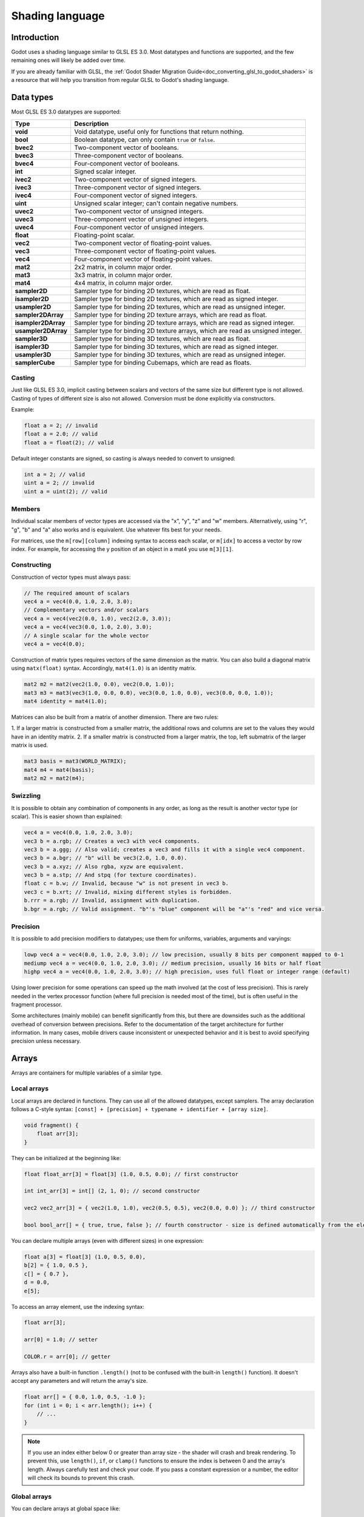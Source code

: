 .. _doc_shading_language:

Shading language
================

Introduction
------------

Godot uses a shading language similar to GLSL ES 3.0. Most datatypes and
functions are supported, and the few remaining ones will likely be added over
time.

If you are already familiar with GLSL, the :ref:`Godot Shader Migration
Guide<doc_converting_glsl_to_godot_shaders>` is a resource that will help you
transition from regular GLSL to Godot's shading language.

Data types
----------

Most GLSL ES 3.0 datatypes are supported:

+---------------------+---------------------------------------------------------------------------------+
| Type                | Description                                                                     |
+=====================+=================================================================================+
| **void**            | Void datatype, useful only for functions that return nothing.                   |
+---------------------+---------------------------------------------------------------------------------+
| **bool**            | Boolean datatype, can only contain ``true`` or ``false``.                       |
+---------------------+---------------------------------------------------------------------------------+
| **bvec2**           | Two-component vector of booleans.                                               |
+---------------------+---------------------------------------------------------------------------------+
| **bvec3**           | Three-component vector of booleans.                                             |
+---------------------+---------------------------------------------------------------------------------+
| **bvec4**           | Four-component vector of booleans.                                              |
+---------------------+---------------------------------------------------------------------------------+
| **int**             | Signed scalar integer.                                                          |
+---------------------+---------------------------------------------------------------------------------+
| **ivec2**           | Two-component vector of signed integers.                                        |
+---------------------+---------------------------------------------------------------------------------+
| **ivec3**           | Three-component vector of signed integers.                                      |
+---------------------+---------------------------------------------------------------------------------+
| **ivec4**           | Four-component vector of signed integers.                                       |
+---------------------+---------------------------------------------------------------------------------+
| **uint**            | Unsigned scalar integer; can't contain negative numbers.                        |
+---------------------+---------------------------------------------------------------------------------+
| **uvec2**           | Two-component vector of unsigned integers.                                      |
+---------------------+---------------------------------------------------------------------------------+
| **uvec3**           | Three-component vector of unsigned integers.                                    |
+---------------------+---------------------------------------------------------------------------------+
| **uvec4**           | Four-component vector of unsigned integers.                                     |
+---------------------+---------------------------------------------------------------------------------+
| **float**           | Floating-point scalar.                                                          |
+---------------------+---------------------------------------------------------------------------------+
| **vec2**            | Two-component vector of floating-point values.                                  |
+---------------------+---------------------------------------------------------------------------------+
| **vec3**            | Three-component vector of floating-point values.                                |
+---------------------+---------------------------------------------------------------------------------+
| **vec4**            | Four-component vector of floating-point values.                                 |
+---------------------+---------------------------------------------------------------------------------+
| **mat2**            | 2x2 matrix, in column major order.                                              |
+---------------------+---------------------------------------------------------------------------------+
| **mat3**            | 3x3 matrix, in column major order.                                              |
+---------------------+---------------------------------------------------------------------------------+
| **mat4**            | 4x4 matrix, in column major order.                                              |
+---------------------+---------------------------------------------------------------------------------+
| **sampler2D**       | Sampler type for binding 2D textures, which are read as float.                  |
+---------------------+---------------------------------------------------------------------------------+
| **isampler2D**      | Sampler type for binding 2D textures, which are read as signed integer.         |
+---------------------+---------------------------------------------------------------------------------+
| **usampler2D**      | Sampler type for binding 2D textures, which are read as unsigned integer.       |
+---------------------+---------------------------------------------------------------------------------+
| **sampler2DArray**  | Sampler type for binding 2D texture arrays, which are read as float.            |
+---------------------+---------------------------------------------------------------------------------+
| **isampler2DArray** | Sampler type for binding 2D texture arrays, which are read as signed integer.   |
+---------------------+---------------------------------------------------------------------------------+
| **usampler2DArray** | Sampler type for binding 2D texture arrays, which are read as unsigned integer. |
+---------------------+---------------------------------------------------------------------------------+
| **sampler3D**       | Sampler type for binding 3D textures, which are read as float.                  |
+---------------------+---------------------------------------------------------------------------------+
| **isampler3D**      | Sampler type for binding 3D textures, which are read as signed integer.         |
+---------------------+---------------------------------------------------------------------------------+
| **usampler3D**      | Sampler type for binding 3D textures, which are read as unsigned integer.       |
+---------------------+---------------------------------------------------------------------------------+
| **samplerCube**     | Sampler type for binding Cubemaps, which are read as floats.                    |
+---------------------+---------------------------------------------------------------------------------+

Casting
~~~~~~~

Just like GLSL ES 3.0, implicit casting between scalars and vectors of the same
size but different type is not allowed. Casting of types of different size is
also not allowed. Conversion must be done explicitly via constructors.

Example:

.. code-block:: glsl

    float a = 2; // invalid
    float a = 2.0; // valid
    float a = float(2); // valid

Default integer constants are signed, so casting is always needed to convert to
unsigned:

.. code-block:: glsl

    int a = 2; // valid
    uint a = 2; // invalid
    uint a = uint(2); // valid

Members
~~~~~~~

Individual scalar members of vector types are accessed via the "x", "y", "z" and
"w" members. Alternatively, using "r", "g", "b" and "a" also works and is
equivalent. Use whatever fits best for your needs.

For matrices, use the ``m[row][column]`` indexing syntax to access each scalar,
or ``m[idx]`` to access a vector by row index. For example, for accessing the y
position of an object in a mat4 you use ``m[3][1]``.

Constructing
~~~~~~~~~~~~

Construction of vector types must always pass:

.. code-block:: glsl

    // The required amount of scalars
    vec4 a = vec4(0.0, 1.0, 2.0, 3.0);
    // Complementary vectors and/or scalars
    vec4 a = vec4(vec2(0.0, 1.0), vec2(2.0, 3.0));
    vec4 a = vec4(vec3(0.0, 1.0, 2.0), 3.0);
    // A single scalar for the whole vector
    vec4 a = vec4(0.0);

Construction of matrix types requires vectors of the same dimension as the
matrix. You can also build a diagonal matrix using ``matx(float)`` syntax.
Accordingly, ``mat4(1.0)`` is an identity matrix.

.. code-block:: glsl

    mat2 m2 = mat2(vec2(1.0, 0.0), vec2(0.0, 1.0));
    mat3 m3 = mat3(vec3(1.0, 0.0, 0.0), vec3(0.0, 1.0, 0.0), vec3(0.0, 0.0, 1.0));
    mat4 identity = mat4(1.0);

Matrices can also be built from a matrix of another dimension. There are two
rules:

1. If a larger matrix is constructed from a smaller matrix, the additional rows
and columns are set to the values they would have in an identity matrix.
2. If a smaller matrix is constructed from a larger matrix, the top, left
submatrix of the larger matrix is used.

.. code-block:: glsl

	mat3 basis = mat3(WORLD_MATRIX);
	mat4 m4 = mat4(basis);
	mat2 m2 = mat2(m4);

Swizzling
~~~~~~~~~

It is possible to obtain any combination of components in any order, as long as
the result is another vector type (or scalar). This is easier shown than
explained:

.. code-block:: glsl

    vec4 a = vec4(0.0, 1.0, 2.0, 3.0);
    vec3 b = a.rgb; // Creates a vec3 with vec4 components.
    vec3 b = a.ggg; // Also valid; creates a vec3 and fills it with a single vec4 component.
    vec3 b = a.bgr; // "b" will be vec3(2.0, 1.0, 0.0).
    vec3 b = a.xyz; // Also rgba, xyzw are equivalent.
    vec3 b = a.stp; // And stpq (for texture coordinates).
    float c = b.w; // Invalid, because "w" is not present in vec3 b.
    vec3 c = b.xrt; // Invalid, mixing different styles is forbidden.
    b.rrr = a.rgb; // Invalid, assignment with duplication.
    b.bgr = a.rgb; // Valid assignment. "b"'s "blue" component will be "a"'s "red" and vice versa.

Precision
~~~~~~~~~

It is possible to add precision modifiers to datatypes; use them for uniforms,
variables, arguments and varyings:

.. code-block:: glsl

    lowp vec4 a = vec4(0.0, 1.0, 2.0, 3.0); // low precision, usually 8 bits per component mapped to 0-1
    mediump vec4 a = vec4(0.0, 1.0, 2.0, 3.0); // medium precision, usually 16 bits or half float
    highp vec4 a = vec4(0.0, 1.0, 2.0, 3.0); // high precision, uses full float or integer range (default)


Using lower precision for some operations can speed up the math involved (at the
cost of less precision). This is rarely needed in the vertex processor function
(where full precision is needed most of the time), but is often useful in the
fragment processor.

Some architectures (mainly mobile) can benefit significantly from this, but
there are downsides such as the additional overhead of conversion between
precisions. Refer to the documentation of the target architecture for further
information. In many cases, mobile drivers cause inconsistent or unexpected
behavior and it is best to avoid specifying precision unless necessary.

Arrays
------

Arrays are containers for multiple variables of a similar type.

Local arrays
~~~~~~~~~~~~

Local arrays are declared in functions. They can use all of the allowed
datatypes, except samplers. The array declaration follows a C-style syntax:
``[const] + [precision] + typename + identifier + [array size]``.

.. code-block:: glsl

    void fragment() {
        float arr[3];
    }

They can be initialized at the beginning like:

.. code-block:: glsl

    float float_arr[3] = float[3] (1.0, 0.5, 0.0); // first constructor

    int int_arr[3] = int[] (2, 1, 0); // second constructor

    vec2 vec2_arr[3] = { vec2(1.0, 1.0), vec2(0.5, 0.5), vec2(0.0, 0.0) }; // third constructor

    bool bool_arr[] = { true, true, false }; // fourth constructor - size is defined automatically from the element count

You can declare multiple arrays (even with different sizes) in one expression:

.. code-block:: glsl

    float a[3] = float[3] (1.0, 0.5, 0.0),
    b[2] = { 1.0, 0.5 },
    c[] = { 0.7 },
    d = 0.0,
    e[5];

To access an array element, use the indexing syntax:

.. code-block:: glsl

    float arr[3];

    arr[0] = 1.0; // setter

    COLOR.r = arr[0]; // getter

Arrays also have a built-in function ``.length()`` (not to be confused with the
built-in ``length()`` function). It doesn't accept any parameters and will
return the array's size.

.. code-block:: glsl

    float arr[] = { 0.0, 1.0, 0.5, -1.0 };
    for (int i = 0; i < arr.length(); i++) {
        // ...
    }

.. note::

    If you use an index either below 0 or greater than array size - the shader will
    crash and break rendering. To prevent this, use ``length()``, ``if``, or
    ``clamp()`` functions to ensure the index is between 0 and the array's
    length. Always carefully test and check your code. If you pass a constant
    expression or a number, the editor will check its bounds to prevent
    this crash.

Global arrays
~~~~~~~~~~~~~

You can declare arrays at global space like:

.. code-block:: glsl

    shader_type spatial;

    const lowp vec3 v[1] = lowp vec3[1] ( vec3(0, 0, 1) );

    void fragment() {
      ALBEDO = v[0];
    }

.. note::

    Global arrays have to be declared as global constants, otherwise they can be
    declared the same as local arrays.

Constants
---------

Use the ``const`` keyword before the variable declaration to make that variable
immutable, which means that it cannot be modified. All basic types, except
samplers can be declared as constants. Accessing and using a constant value is
slightly faster than using a uniform. Constants must be initialized at their
declaration.

.. code-block:: glsl

    const vec2 a = vec2(0.0, 1.0);
    vec2 b;

    a = b; // invalid
    b = a; // valid

Constants cannot be modified and additionally cannot have hints, but multiple of
them (if they have the same type) can be declared in a single expression e.g

.. code-block:: glsl

    const vec2 V1 = vec2(1, 1), V2 = vec2(2, 2);

Similar to variables, arrays can also be declared with ``const``.

.. code-block:: glsl

    const float arr[] = { 1.0, 0.5, 0.0 };

    arr[0] = 1.0; // invalid

    COLOR.r = arr[0]; // valid

Constants can be declared both globally (outside of any function) or locally
(inside a function). Global constants are useful when you want to have access to
a value throughout your shader that does not need to be modified. Like uniforms,
global constants are shared between all shader stages, but they are not
accessible outside of the shader.

.. code-block:: glsl

    shader_type spatial;

    const float PI = 3.14159265358979323846;


Structs
-------

Structs are compound types which can be used for better abstraction of shader
code. You can declare them at the global scope like:

.. code-block:: glsl

    struct PointLight {
        vec3 position;
        vec3 color;
        float intensity;
    };

After declaration, you can instantiate and initialize them like:

.. code-block:: glsl

    void fragment()
    {
        PointLight light;
        light.position = vec3(0.0);
        light.color = vec3(1.0, 0.0, 0.0);
        light.intensity = 0.5;
    }

Or use struct constructor for same purpose:

.. code-block:: glsl

    PointLight light = PointLight(vec3(0.0), vec3(1.0, 0.0, 0.0), 0.5);

Structs may contain other struct or array, you can also instance them as global
constant:

.. code-block:: glsl

    shader_type spatial;

    ...

    struct Scene {
        PointLight lights[2];
    };

    const Scene scene = Scene(PointLight[2](PointLight(vec3(0.0, 0.0, 0.0), vec3(1.0, 0.0, 0.0), 1.0), PointLight(vec3(0.0, 0.0, 0.0), vec3(1.0, 0.0, 0.0), 1.0)));

    void fragment()
    {
        ALBEDO = scene.lights[0].color;
    }

You can also pass them to functions:

.. code-block:: glsl

    shader_type canvas_item;

    ...

    Scene construct_scene(PointLight light1, PointLight light2) {
        return Scene({light1, light2});
    }

    void fragment()
    {
        COLOR.rgb = construct_scene(PointLight(vec3(0.0, 0.0, 0.0), vec3(1.0, 0.0, 0.0), 1.0), PointLight(vec3(0.0, 0.0, 0.0), vec3(1.0, 0.0, 1.0), 1.0)).lights[0].color;
    }

Operators
---------

Godot shading language supports the same set of operators as GLSL ES 3.0. Below
is the list of them in precedence order:

+-------------+------------------------+------------------+
| Precedence  | Class                  | Operator         |
+-------------+------------------------+------------------+
| 1 (highest) | parenthetical grouping | **()**           |
+-------------+------------------------+------------------+
| 2           | unary                  | **+, -, !, ~**   |
+-------------+------------------------+------------------+
| 3           | multiplicative         | **/, \*, %**     |
+-------------+------------------------+------------------+
| 4           | additive               | **+, -**         |
+-------------+------------------------+------------------+
| 5           | bit-wise shift         | **<<, >>**       |
+-------------+------------------------+------------------+
| 6           | relational             | **<, >, <=, >=** |
+-------------+------------------------+------------------+
| 7           | equality               | **==, !=**       |
+-------------+------------------------+------------------+
| 8           | bit-wise AND           | **&**            |
+-------------+------------------------+------------------+
| 9           | bit-wise exclusive OR  | **^**            |
+-------------+------------------------+------------------+
| 10          | bit-wise inclusive OR  | **|**            |
+-------------+------------------------+------------------+
| 11          | logical AND            | **&&**           |
+-------------+------------------------+------------------+
| 12 (lowest) | logical inclusive OR   | **||**           |
+-------------+------------------------+------------------+

Flow control
------------

Godot Shading language supports the most common types of flow control:

.. code-block:: glsl

    // `if` and `else`.
    if (cond) {

    } else {

    }

    // Ternary operator.
    // This is an expression that behaves like `if`/`else` and returns the value.
    // If `cond` evaluates to `true`, `result` will be `9`.
    // Otherwise, `result` will be `5`.
    int result = cond ? 9 : 5;

    // `switch`.
    switch (i) { // `i` should be a signed integer expression.
        case -1:
            break;
        case 0:
            return; // `break` or `return` to avoid running the next `case`.
        case 1: // Fallthrough (no `break` or `return`): will run the next `case`.
        case 2:
            break;
        //...
        default: // Only run if no `case` above matches. Optional.
            break;
    }

    // `for` loop. Best used when the number of elements to iterate on
    // is known in advance.
    for (int i = 0; i < 10; i++) {

    }

    // `while` loop. Best used when the number of elements to iterate on
    // is not known in advance.
    while (cond) {

    }

    // `do while`. Like `while`, but always runs at least once even if `cond`
    // never evaluates to `true`.
    do {

    } while (cond);

Keep in mind that, in modern GPUs, an infinite loop can exist and can freeze
your application (including editor). Godot can't protect you from this, so be
careful not to make this mistake!

Also, when comparing floating-point values against a number, make sure to
compare them against a *range* instead of an exact number.

A comparison like ``if (value == 0.3)`` may not evaluate to ``true``.
Floating-point math is often approximate and can defy expectations. It can also
behave differently depending on the hardware.

**Don't** do this.

.. code-block:: glsl

    float value = 0.1 + 0.2;

    // May not evaluate to `true`!
    if (value == 0.3) {
        // ...
    }

Instead, always perform a range comparison with an epsilon value. The larger the
floating-point number (and the less precise the floating-point number, the
larger the epsilon value should be.

.. code-block:: glsl

    const float EPSILON = 0.0001;
    if (value >= 0.3 - EPSILON && value <= 0.3 + EPSILON) {
        // ...
    }

See `floating-point-gui.de <https://floating-point-gui.de/>`__ for more
information.

.. warning::

    When exporting a GLES2 project to HTML5, WebGL 1.0 will be used. WebGL 1.0
    doesn't support dynamic loops, so shaders using those won't work there.

Discarding
----------

Fragment and light functions can use the **discard** keyword. If used, the
fragment is discarded and nothing is written.

Functions
---------

It is possible to define functions in a Godot shader. They use the following
syntax:

.. code-block:: glsl

    ret_type func_name(args) {
        return ret_type; // if returning a value
    }

    // a more specific example:

    int sum2(int a, int b) {
        return a + b;
    }


You can only use functions that have been defined above (higher in the editor)
the function from which you are calling them.

Function arguments can have special qualifiers:

* **in**: Means the argument is only for reading (default).
* **out**: Means the argument is only for writing.
* **inout**: Means the argument is fully passed via reference.
* **const**: Means the argument is a constant and cannot be changed, may be
  combined with **in** qualifier.

Example below:

.. code-block:: glsl

    void sum2(int a, int b, inout int result) {
        result = a + b;
    }

Varyings
~~~~~~~~

To send data from the vertex to the fragment (or light) processor function, *varyings* are
used. They are set for every primitive vertex in the *vertex processor*, and the
value is interpolated for every pixel in the *fragment processor*.

.. code-block:: glsl

    shader_type spatial;

    varying vec3 some_color;

    void vertex() {
        some_color = NORMAL; // Make the normal the color.
    }

    void fragment() {
        ALBEDO = some_color;
    }

    void light() {
        DIFFUSE_LIGHT = some_color * 100; // optionally
    }

Varying can also be an array:

.. code-block:: glsl

    shader_type spatial;

    varying float var_arr[3];

    void vertex() {
        var_arr[0] = 1.0;
        var_arr[1] = 0.0;
    }

    void fragment() {
        ALBEDO = vec3(var_arr[0], var_arr[1], var_arr[2]); // red color
    }

It's also possible to send data from *fragment* to *light* processors using *varying* keyword. To do so you can assign it in the *fragment* and later use it in the *light* function.

.. code-block:: glsl

    shader_type spatial;

    varying vec3 some_light;

    void fragment() {
        some_light = ALBEDO * 100.0; // Make a shining light.
    }

    void light() {
        DIFFUSE_LIGHT = some_light;
    }

Note that varying may not be assigned in custom functions or a *light processor* function like:

.. code-block:: glsl

    shader_type spatial;

    varying float test;

    void foo() {
        test = 0.0; // Error.
    }

    void vertex() {
        test = 0.0;
    }

    void light() {
        test = 0.0; // Error too.
    }

This limitation was introduced to prevent incorrect usage before initialization.

Interpolation qualifiers
~~~~~~~~~~~~~~~~~~~~~~~~

Certain values are interpolated during the shading pipeline. You can modify how
these interpolations are done by using *interpolation qualifiers*.

.. code-block:: glsl

    shader_type spatial;

    varying flat vec3 our_color;

    void vertex() {
        our_color = COLOR.rgb;
    }

    void fragment() {
        ALBEDO = our_color;
    }

There are two possible interpolation qualifiers:

+-------------------+---------------------------------------------------------------------------------+
| Qualifier         | Description                                                                     |
+===================+=================================================================================+
| **flat**          | The value is not interpolated.                                                  |
+-------------------+---------------------------------------------------------------------------------+
| **smooth**        | The value is interpolated in a perspective-correct fashion. This is the default.|
+-------------------+---------------------------------------------------------------------------------+


Uniforms
~~~~~~~~

Passing values to shaders is possible. These are global to the whole shader and
are called *uniforms*. When a shader is later assigned to a material, the
uniforms will appear as editable parameters in it. Uniforms can't be written
from within the shader.

.. note::
    Uniform arrays are not implemented yet.

.. code-block:: glsl

    shader_type spatial;

    uniform float some_value;

You can set uniforms in the editor in the material. Or you can set them through
GDScript:

::

  material.set_shader_param("some_value", some_value)

.. note:: The first argument to ``set_shader_param`` is the name of the uniform
          in the shader. It must match *exactly* to the name of the uniform in
          the shader or else it will not be recognized.

Any GLSL type except for *void* can be a uniform. Additionally, Godot provides
optional shader hints to make the compiler understand for what the uniform is
used.

.. code-block:: glsl

    shader_type spatial;

    uniform vec4 color : hint_color;
    uniform float amount : hint_range(0, 1);
    uniform vec4 other_color : hint_color = vec4(1.0);

It's important to understand that textures that are supplied as color require
hints for proper sRGB->linear conversion (i.e. ``hint_albedo``), as Godot's 3D
engine renders in linear color space.

Full list of hints below:

+----------------+------------------------------+-------------------------------------+
| Type           | Hint                         | Description                         |
+================+==============================+=====================================+
| **vec4**       | hint_color                   | Used as color                       |
+----------------+------------------------------+-------------------------------------+
| **int, float** | hint_range(min, max[, step]) | Used as range (with min/max/step)   |
+----------------+------------------------------+-------------------------------------+
| **sampler2D**  | hint_albedo                  | Used as albedo color, default white |
+----------------+------------------------------+-------------------------------------+
| **sampler2D**  | hint_black_albedo            | Used as albedo color, default black |
+----------------+------------------------------+-------------------------------------+
| **sampler2D**  | hint_normal                  | Used as normalmap                   |
+----------------+------------------------------+-------------------------------------+
| **sampler2D**  | hint_white                   | As value, default to white.         |
+----------------+------------------------------+-------------------------------------+
| **sampler2D**  | hint_black                   | As value, default to black          |
+----------------+------------------------------+-------------------------------------+
| **sampler2D**  | hint_aniso                   | As flowmap, default to right.       |
+----------------+------------------------------+-------------------------------------+

GDScript uses different variable types than GLSL does, so when passing variables
from GDScript to shaders, Godot converts the type automatically. Below is a
table of the corresponding types:

+-----------------+-----------+
| GDScript type   | GLSL type |
+=================+===========+
| **bool**        | **bool**  |
+-----------------+-----------+
| **int**         | **int**   |
+-----------------+-----------+
| **float**       | **float** |
+-----------------+-----------+
| **Vector2**     | **vec2**  |
+-----------------+-----------+
| **Vector3**     | **vec3**  |
+-----------------+-----------+
| **Color**       | **vec4**  |
+-----------------+-----------+
| **Transform**   | **mat4**  |
+-----------------+-----------+
| **Transform2D** | **mat4**  |
+-----------------+-----------+

.. note:: Be careful when setting shader uniforms from GDScript, no error will
          be thrown if the type does not match. Your shader will just exhibit
          undefined behavior.

Uniforms can also be assigned default values:

.. code-block:: glsl

    shader_type spatial;

    uniform vec4 some_vector = vec4(0.0);
    uniform vec4 some_color : hint_color = vec4(1.0);

Built-in variables
------------------

A large number of built-in variables are available, like ``UV``, ``COLOR`` and ``VERTEX``. What variables are available depends on the type of shader (``spatial``, ``canvas_item`` or ``particle``) and the function used (``vertex``, ``fragment`` or ``light``).
For a list of the built-in variables that are available, please see the corresponding pages:

- :ref:`Spatial shaders <doc_spatial_shader>`
- :ref:`Canvas item shaders <doc_canvas_item_shader>`
- :ref:`Particle shaders <doc_particle_shader>`

Built-in functions
------------------

A large number of built-in functions are supported, conforming to GLSL ES 3.0.
When vec_type (float), vec_int_type, vec_uint_type, vec_bool_type nomenclature
is used, it can be scalar or vector.

.. note:: For a list of the functions that are not available in the GLES2
          backend, please see the :ref:`Differences between GLES2 and GLES3 doc
          <doc_gles2_gles3_differences>`.

+---------------------------------------------------------------------------------------+---------------------------------------------------------------------+
| Function                                                                              | Description / Return value                                          |
+=======================================================================================+=====================================================================+
| vec_type **radians** (vec_type degrees)                                               | Convert degrees to radians                                          |
+---------------------------------------------------------------------------------------+---------------------------------------------------------------------+
| vec_type **degrees** (vec_type radians)                                               | Convert radians to degrees                                          |
+---------------------------------------------------------------------------------------+---------------------------------------------------------------------+
| vec_type **sin** (vec_type x)                                                         | Sine                                                                |
+---------------------------------------------------------------------------------------+---------------------------------------------------------------------+
| vec_type **cos** (vec_type x)                                                         | Cosine                                                              |
+---------------------------------------------------------------------------------------+---------------------------------------------------------------------+
| vec_type **tan** (vec_type x)                                                         | Tangent                                                             |
+---------------------------------------------------------------------------------------+---------------------------------------------------------------------+
| vec_type **asin** (vec_type x)                                                        | Arcsine                                                             |
+---------------------------------------------------------------------------------------+---------------------------------------------------------------------+
| vec_type **acos** (vec_type x)                                                        | Arccosine                                                           |
+---------------------------------------------------------------------------------------+---------------------------------------------------------------------+
| vec_type **atan** (vec_type y_over_x)                                                 | Arctangent                                                          |
+---------------------------------------------------------------------------------------+---------------------------------------------------------------------+
| vec_type **atan** (vec_type y, vec_type x)                                            | Arctangent to convert vector to angle                               |
+---------------------------------------------------------------------------------------+---------------------------------------------------------------------+
| vec_type **sinh** (vec_type x)                                                        | Hyperbolic sine                                                     |
+---------------------------------------------------------------------------------------+---------------------------------------------------------------------+
| vec_type **cosh** (vec_type x)                                                        | Hyperbolic cosine                                                   |
+---------------------------------------------------------------------------------------+---------------------------------------------------------------------+
| vec_type **tanh** (vec_type x)                                                        | Hyperbolic tangent                                                  |
+---------------------------------------------------------------------------------------+---------------------------------------------------------------------+
| vec_type **asinh** (vec_type x)                                                       | Inverse hyperbolic sine                                             |
+---------------------------------------------------------------------------------------+---------------------------------------------------------------------+
| vec_type **acosh** (vec_type x)                                                       | Inverse hyperbolic cosine                                           |
+---------------------------------------------------------------------------------------+---------------------------------------------------------------------+
| vec_type **atanh** (vec_type x)                                                       | Inverse hyperbolic tangent                                          |
+---------------------------------------------------------------------------------------+---------------------------------------------------------------------+
| vec_type **pow** (vec_type x, vec_type y)                                             | Power (undefined if ``x`` < 0 or if ``x`` = 0 and ``y`` <= 0)       |
+---------------------------------------------------------------------------------------+---------------------------------------------------------------------+
| vec_type **exp** (vec_type x)                                                         | Base-e exponential                                                  |
+---------------------------------------------------------------------------------------+---------------------------------------------------------------------+
| vec_type **exp2** (vec_type x)                                                        | Base-2 exponential                                                  |
+---------------------------------------------------------------------------------------+---------------------------------------------------------------------+
| vec_type **log** (vec_type x)                                                         | Natural logarithm                                                   |
+---------------------------------------------------------------------------------------+---------------------------------------------------------------------+
| vec_type **log2** (vec_type x)                                                        | Base-2 logarithm                                                    |
+---------------------------------------------------------------------------------------+---------------------------------------------------------------------+
| vec_type **sqrt** (vec_type x)                                                        | Square root                                                         |
+---------------------------------------------------------------------------------------+---------------------------------------------------------------------+
| vec_type **inversesqrt** (vec_type x)                                                 | Inverse square root                                                 |
+---------------------------------------------------------------------------------------+---------------------------------------------------------------------+
| vec_type **abs** (vec_type x)                                                         | Absolute value (returns positive value if negative)                 |
+---------------------------------------------------------------------------------------+---------------------------------------------------------------------+
| ivec_type **abs** (ivec_type x)                                                       | Absolute value (returns positive value if negative)                 |
+---------------------------------------------------------------------------------------+---------------------------------------------------------------------+
| vec_type **sign** (vec_type x)                                                        | Sign (returns ``1.0`` if positive, ``-1.0`` if negative,            |
|                                                                                       | ``0.0`` if zero)                                                    |
+---------------------------------------------------------------------------------------+---------------------------------------------------------------------+
| ivec_type **sign** (ivec_type x)                                                      | Sign (returns ``1`` if positive, ``-1`` if negative,                |
|                                                                                       | ``0`` if zero)                                                      |
+---------------------------------------------------------------------------------------+---------------------------------------------------------------------+
| vec_type **floor** (vec_type x)                                                       | Round to the integer below                                          |
+---------------------------------------------------------------------------------------+---------------------------------------------------------------------+
| vec_type **round** (vec_type x)                                                       | Round to the nearest integer                                        |
+---------------------------------------------------------------------------------------+---------------------------------------------------------------------+
| vec_type **roundEven** (vec_type x)                                                   | Round to the nearest even integer                                   |
+---------------------------------------------------------------------------------------+---------------------------------------------------------------------+
| vec_type **trunc** (vec_type x)                                                       | Truncation                                                          |
+---------------------------------------------------------------------------------------+---------------------------------------------------------------------+
| vec_type **ceil** (vec_type x)                                                        | Round to the integer above                                          |
+---------------------------------------------------------------------------------------+---------------------------------------------------------------------+
| vec_type **fract** (vec_type x)                                                       | Fractional (returns ``x - floor(x)``)                               |
+---------------------------------------------------------------------------------------+---------------------------------------------------------------------+
| vec_type **mod** (vec_type x, vec_type y)                                             | Modulo (division remainder)                                         |
+---------------------------------------------------------------------------------------+---------------------------------------------------------------------+
| vec_type **mod** (vec_type x, float y)                                                | Modulo (division remainder)                                         |
+---------------------------------------------------------------------------------------+---------------------------------------------------------------------+
| vec_type **modf** (vec_type x, out vec_type i)                                        | Fractional of ``x``, with ``i`` as integer part                     |
+---------------------------------------------------------------------------------------+---------------------------------------------------------------------+
| vec_type  **min** (vec_type a, vec_type b)                                            | Lowest value between ``a`` and ``b``                                |
+---------------------------------------------------------------------------------------+---------------------------------------------------------------------+
| vec_type  **max** (vec_type a, vec_type b)                                            | Highest value between ``a`` and ``b``                               |
+---------------------------------------------------------------------------------------+---------------------------------------------------------------------+
| vec_type **clamp** (vec_type x, vec_type min, vec_type max)                           | Clamp ``x`` between ``min`` and ``max`` (inclusive)                 |
+---------------------------------------------------------------------------------------+---------------------------------------------------------------------+
| float **mix** (float a, float b, float c)                                             | Linear interpolate between ``a`` and ``b`` by ``c``                 |
+---------------------------------------------------------------------------------------+---------------------------------------------------------------------+
| vec_type **mix** (vec_type a, vec_type b, float c)                                    | Linear interpolate between ``a`` and ``b`` by ``c``                 |
|                                                                                       | (scalar coefficient)                                                |
+---------------------------------------------------------------------------------------+---------------------------------------------------------------------+
| vec_type **mix** (vec_type a, vec_type b, vec_type c)                                 | Linear interpolate between ``a`` and ``b`` by ``c``                 |
|                                                                                       | (vector coefficient)                                                |
+---------------------------------------------------------------------------------------+---------------------------------------------------------------------+
| vec_type **mix** (vec_type a, vec_type b, bvec_type c)                                | Linear interpolate between ``a`` and ``b`` by ``c``                 |
|                                                                                       | (boolean-vector selection)                                          |
+---------------------------------------------------------------------------------------+---------------------------------------------------------------------+
| vec_type **fma** (vec_type a, vec_type b, vec_type c)                                 | Performs a fused multiply-add operation: ``(a * b + c)``            |
|                                                                                       | (faster than doing it manually)                                     |
+---------------------------------------------------------------------------------------+---------------------------------------------------------------------+
| vec_type **step** (vec_type a, vec_type b)                                            | ``b[i] < a[i] ? 0.0 : 1.0``                                         |
+---------------------------------------------------------------------------------------+---------------------------------------------------------------------+
| vec_type **step** (float a, vec_type b)                                               | ``b[i] < a ? 0.0 : 1.0``                                            |
+---------------------------------------------------------------------------------------+---------------------------------------------------------------------+
| vec_type **smoothstep** (vec_type a, vec_type b, vec_type c)                          | Hermite interpolate between ``a`` and ``b`` by ``c``                |
+---------------------------------------------------------------------------------------+---------------------------------------------------------------------+
| vec_type **smoothstep** (float a, float b, vec_type c)                                | Hermite interpolate between ``a`` and ``b`` by ``c``                |
+---------------------------------------------------------------------------------------+---------------------------------------------------------------------+
| bvec_type **isnan** (vec_type x)                                                      | Returns ``true`` if scalar or vector component is ``NaN``           |
+---------------------------------------------------------------------------------------+---------------------------------------------------------------------+
| bvec_type **isinf** (vec_type x)                                                      | Returns ``true`` if scalar or vector component is ``INF``           |
+---------------------------------------------------------------------------------------+---------------------------------------------------------------------+
| ivec_type **floatBitsToInt** (vec_type x)                                             | Float->Int bit copying, no conversion                               |
+---------------------------------------------------------------------------------------+---------------------------------------------------------------------+
| uvec_type **floatBitsToUint** (vec_type x)                                            | Float->UInt bit copying, no conversion                              |
+---------------------------------------------------------------------------------------+---------------------------------------------------------------------+
| vec_type **intBitsToFloat** (ivec_type x)                                             | Int->Float bit copying, no conversion                               |
+---------------------------------------------------------------------------------------+---------------------------------------------------------------------+
| vec_type **uintBitsToFloat** (uvec_type x)                                            | UInt->Float bit copying, no conversion                              |
+---------------------------------------------------------------------------------------+---------------------------------------------------------------------+
| float **length** (vec_type x)                                                         | Vector length                                                       |
+---------------------------------------------------------------------------------------+---------------------------------------------------------------------+
| float **distance** (vec_type a, vec_type b)                                           | Distance between vectors i.e ``length(a - b)``                      |
+---------------------------------------------------------------------------------------+---------------------------------------------------------------------+
| float **dot** (vec_type a, vec_type b)                                                | Dot product                                                         |
+---------------------------------------------------------------------------------------+---------------------------------------------------------------------+
| vec3 **cross** (vec3 a, vec3 b)                                                       | Cross product                                                       |
+---------------------------------------------------------------------------------------+---------------------------------------------------------------------+
| vec_type **normalize** (vec_type x)                                                   | Normalize to unit length                                            |
+---------------------------------------------------------------------------------------+---------------------------------------------------------------------+
| vec3 **reflect** (vec3 I, vec3 N)                                                     | Reflect                                                             |
+---------------------------------------------------------------------------------------+---------------------------------------------------------------------+
| vec3 **refract** (vec3 I, vec3 N, float eta)                                          | Refract                                                             |
+---------------------------------------------------------------------------------------+---------------------------------------------------------------------+
| vec_type **faceforward** (vec_type N, vec_type I, vec_type Nref)                      | If ``dot(Nref, I)`` < 0, return N, otherwise –N                     |
+---------------------------------------------------------------------------------------+---------------------------------------------------------------------+
| mat_type **matrixCompMult** (mat_type x, mat_type y)                                  | Matrix component multiplication                                     |
+---------------------------------------------------------------------------------------+---------------------------------------------------------------------+
| mat_type **outerProduct** (vec_type column, vec_type row)                             | Matrix outer product                                                |
+---------------------------------------------------------------------------------------+---------------------------------------------------------------------+
| mat_type **transpose** (mat_type m)                                                   | Transpose matrix                                                    |
+---------------------------------------------------------------------------------------+---------------------------------------------------------------------+
| float **determinant** (mat_type m)                                                    | Matrix determinant                                                  |
+---------------------------------------------------------------------------------------+---------------------------------------------------------------------+
| mat_type **inverse** (mat_type m)                                                     | Inverse matrix                                                      |
+---------------------------------------------------------------------------------------+---------------------------------------------------------------------+
| bvec_type **lessThan** (vec_type x, vec_type y)                                       | Bool vector comparison on < int/uint/float vectors                  |
+---------------------------------------------------------------------------------------+---------------------------------------------------------------------+
| bvec_type **greaterThan** (vec_type x, vec_type y)                                    | Bool vector comparison on > int/uint/float vectors                  |
+---------------------------------------------------------------------------------------+---------------------------------------------------------------------+
| bvec_type **lessThanEqual** (vec_type x, vec_type y)                                  | Bool vector comparison on <= int/uint/float vectors                 |
+---------------------------------------------------------------------------------------+---------------------------------------------------------------------+
| bvec_type **greaterThanEqual** (vec_type x, vec_type y)                               | Bool vector comparison on >= int/uint/float vectors                 |
+---------------------------------------------------------------------------------------+---------------------------------------------------------------------+
| bvec_type **equal** (vec_type x, vec_type y)                                          | Bool vector comparison on == int/uint/float vectors                 |
+---------------------------------------------------------------------------------------+---------------------------------------------------------------------+
| bvec_type **notEqual** (vec_type x, vec_type y)                                       | Bool vector comparison on != int/uint/float vectors                 |
+---------------------------------------------------------------------------------------+---------------------------------------------------------------------+
| bool **any** (bvec_type x)                                                            | ``true`` if any component is ``true``, ``false`` otherwise          |
+---------------------------------------------------------------------------------------+---------------------------------------------------------------------+
| bool **all** (bvec_type x)                                                            | ``true`` if all components are ``true``, ``false`` otherwise        |
+---------------------------------------------------------------------------------------+---------------------------------------------------------------------+
| bvec_type **not** (bvec_type x)                                                       | Invert boolean vector                                               |
+---------------------------------------------------------------------------------------+---------------------------------------------------------------------+
| ivec2 **textureSize** (sampler2D_type s, int lod)                                     | Get the size of a 2D texture                                        |
+---------------------------------------------------------------------------------------+---------------------------------------------------------------------+
| ivec3 **textureSize** (sampler2DArray_type s, int lod)                                | Get the size of a 2D texture array                                  |
+---------------------------------------------------------------------------------------+---------------------------------------------------------------------+
| ivec3 **textureSize** (sampler3D s, int lod)                                          | Get the size of a 3D texture                                        |
+---------------------------------------------------------------------------------------+---------------------------------------------------------------------+
| ivec2 **textureSize** (samplerCube s, int lod)                                        | Get the size of a cubemap texture                                   |
+---------------------------------------------------------------------------------------+---------------------------------------------------------------------+
| vec4_type **texture** (sampler2D_type s, vec2 uv [, float bias])                      | Perform a 2D texture read                                           |
+---------------------------------------------------------------------------------------+---------------------------------------------------------------------+
| vec4_type  **texture** (sampler2DArray_type s, vec3 uv [, float bias])                | Perform a 2D texture array read                                     |
+---------------------------------------------------------------------------------------+---------------------------------------------------------------------+
| vec4_type  **texture** (sampler3D_type s, vec3 uv [, float bias])                     | Perform a 3D texture read                                           |
+---------------------------------------------------------------------------------------+---------------------------------------------------------------------+
| vec4 **texture** (samplerCube s, vec3 uv [, float bias])                              | Perform a cubemap texture read                                      |
+---------------------------------------------------------------------------------------+---------------------------------------------------------------------+
| vec4_type **textureProj** (sampler2D_type s, vec3 uv [, float bias])                  | Perform a 2D texture read with projection                           |
+---------------------------------------------------------------------------------------+---------------------------------------------------------------------+
| vec4_type **textureProj** (sampler2D_type s, vec4 uv [, float bias])                  | Perform a 2D texture read with projection                           |
+---------------------------------------------------------------------------------------+---------------------------------------------------------------------+
| vec4_type  **textureProj** (sampler3D_type s, vec4 uv [, float bias])                 | Perform a 3D texture read with projection                           |
+---------------------------------------------------------------------------------------+---------------------------------------------------------------------+
| vec4_type **textureLod** (sampler2D_type s, vec2 uv, float lod)                       | Perform a 2D texture read at custom mipmap                          |
+---------------------------------------------------------------------------------------+---------------------------------------------------------------------+
| vec4_type **textureLod** (sampler2DArray_type s, vec3 uv, float lod)                  | Perform a 2D texture array read at custom mipmap                    |
+---------------------------------------------------------------------------------------+---------------------------------------------------------------------+
| vec4_type **textureLod** (sampler3D_type s, vec3 uv, float lod)                       | Perform a 3D texture read at custom mipmap                          |
+---------------------------------------------------------------------------------------+---------------------------------------------------------------------+
| vec4 **textureLod** (samplerCube s, vec3 uv, float lod)                               | Perform a 3D texture read at custom mipmap                          |
+---------------------------------------------------------------------------------------+---------------------------------------------------------------------+
| vec4_type **textureProjLod** (sampler2D_type s, vec3 uv, float lod)                   | Perform a 2D texture read with projection/LOD                       |
+---------------------------------------------------------------------------------------+---------------------------------------------------------------------+
| vec4_type **textureProjLod** (sampler2D_type s, vec4 uv, float lod)                   | Perform a 2D texture read with projection/LOD                       |
+---------------------------------------------------------------------------------------+---------------------------------------------------------------------+
| vec4_type **textureProjLod** (sampler3D_type s, vec4 uv, float lod)                   | Perform a 3D texture read with projection/LOD                       |
+---------------------------------------------------------------------------------------+---------------------------------------------------------------------+
| vec4_type **texelFetch** (sampler2D_type s, ivec2 uv, int lod)                        | Fetch a single texel using integer coordinates                      |
+---------------------------------------------------------------------------------------+---------------------------------------------------------------------+
| vec4_type **texelFetch** (sampler2DArray_type s, ivec3 uv, int lod)                   | Fetch a single texel using integer coordinates                      |
+---------------------------------------------------------------------------------------+---------------------------------------------------------------------+
| vec4_type **texelFetch** (sampler3D_type s, ivec3 uv, int lod)                        | Fetch a single texel using integer coordinates                      |
+---------------------------------------------------------------------------------------+---------------------------------------------------------------------+
| vec_type **dFdx** (vec_type p)                                                        | Derivative in ``x`` using local differencing                        |
+---------------------------------------------------------------------------------------+---------------------------------------------------------------------+
| vec_type **dFdy** (vec_type p)                                                        | Derivative in ``y`` using local differencing                        |
+---------------------------------------------------------------------------------------+---------------------------------------------------------------------+
| vec_type **fwidth** (vec_type p)                                                      | Sum of absolute derivative in ``x`` and ``y``                       |
+---------------------------------------------------------------------------------------+---------------------------------------------------------------------+
| uint **packHalf2x16** (vec2 v)                                                        | Convert two 32-bit floating-point numbers into 16-bit               |
|                                                                                       | and pack them into a 32-bit unsigned integer and vice-versa.        |
| vec2 **unpackHalf2x16** (uint v)                                                      |                                                                     |
+---------------------------------------------------------------------------------------+---------------------------------------------------------------------+
| uint **packUnorm2x16** (vec2 v)                                                       | Convert two 32-bit floating-point numbers (clamped                  |
|                                                                                       | within 0..1 range) into 16-bit and pack them                        |
| vec2 **unpackUnorm2x16** (uint v)                                                     | into a 32-bit unsigned integer and vice-versa.                      |
+---------------------------------------------------------------------------------------+---------------------------------------------------------------------+
| uint **packSnorm2x16** (vec2 v)                                                       | Convert two 32-bit floating-point numbers (clamped                  |
|                                                                                       | within -1..1 range) into 16-bit and pack them                       |
| vec2 **unpackSnorm2x16** (uint v)                                                     | into a 32-bit unsigned integer and vice-versa.                      |
+---------------------------------------------------------------------------------------+---------------------------------------------------------------------+
| uint **packUnorm4x8** (vec4 v)                                                        | Convert four 32-bit floating-point numbers (clamped                 |
|                                                                                       | within 0..1 range) into 8-bit and pack them                         |
| vec4 **unpackUnorm4x8** (uint v)                                                      | into a 32-bit unsigned integer and vice-versa.                      |
+---------------------------------------------------------------------------------------+---------------------------------------------------------------------+
| uint **packSnorm4x8** (vec4 v)                                                        | Convert four 32-bit floating-point numbers (clamped                 |
|                                                                                       | within -1..1 range) into 8-bit and pack them                        |
| vec4 **unpackSnorm4x8** (uint v)                                                      | into a 32-bit unsigned integer and vice-versa.                      |
+---------------------------------------------------------------------------------------+---------------------------------------------------------------------+
| ivec_type **bitfieldExtract** (ivec_type value, int offset, int bits)                 | Extracts a range of bits from an integer.                           |
|                                                                                       |                                                                     |
| uvec_type **bitfieldExtract** (uvec_type value, int offset, int bits)                 |                                                                     |
+---------------------------------------------------------------------------------------+---------------------------------------------------------------------+
| ivec_type **bitfieldInsert** (ivec_type base, ivec_type insert, int offset, int bits) | Insert a range of bits into an integer.                             |
|                                                                                       |                                                                     |
| uvec_type **bitfieldInsert** (uvec_type base, uvec_type insert, int offset, int bits) |                                                                     |
+---------------------------------------------------------------------------------------+---------------------------------------------------------------------+
| ivec_type **bitfieldReverse** (ivec_type value)                                       | Reverse the order of bits in an integer.                            |
|                                                                                       |                                                                     |
| uvec_type **bitfieldReverse** (uvec_type value)                                       |                                                                     |
+---------------------------------------------------------------------------------------+---------------------------------------------------------------------+
| ivec_type **bitCount** (ivec_type value)                                              | Counts the number of 1 bits in an integer.                          |
|                                                                                       |                                                                     |
| uvec_type **bitCount** (uvec_type value)                                              |                                                                     |
+---------------------------------------------------------------------------------------+---------------------------------------------------------------------+
| ivec_type **findLSB** (ivec_type value)                                               | Find the index of the least significant bit set to 1 in an integer. |
|                                                                                       |                                                                     |
| uvec_type **findLSB** (uvec_type value)                                               |                                                                     |
+---------------------------------------------------------------------------------------+---------------------------------------------------------------------+
| ivec_type **findMSB** (ivec_type value)                                               | Find the index of the most significant bit set to 1 in an integer.  |
|                                                                                       |                                                                     |
| uvec_type **findMSB** (uvec_type value)                                               |                                                                     |
+---------------------------------------------------------------------------------------+---------------------------------------------------------------------+
| uvec_type **uaddCarry** (uvec_type x, uvec_type y, out uvec_type carry)               | Add unsigned integers and generate carry.                           |
+---------------------------------------------------------------------------------------+---------------------------------------------------------------------+
| uvec_type **usubBorrow** (uvec_type x, uvec_type y, out uvec_type borrow)             | Subtract unsigned integers and generate borrow.                     |
+---------------------------------------------------------------------------------------+---------------------------------------------------------------------+

